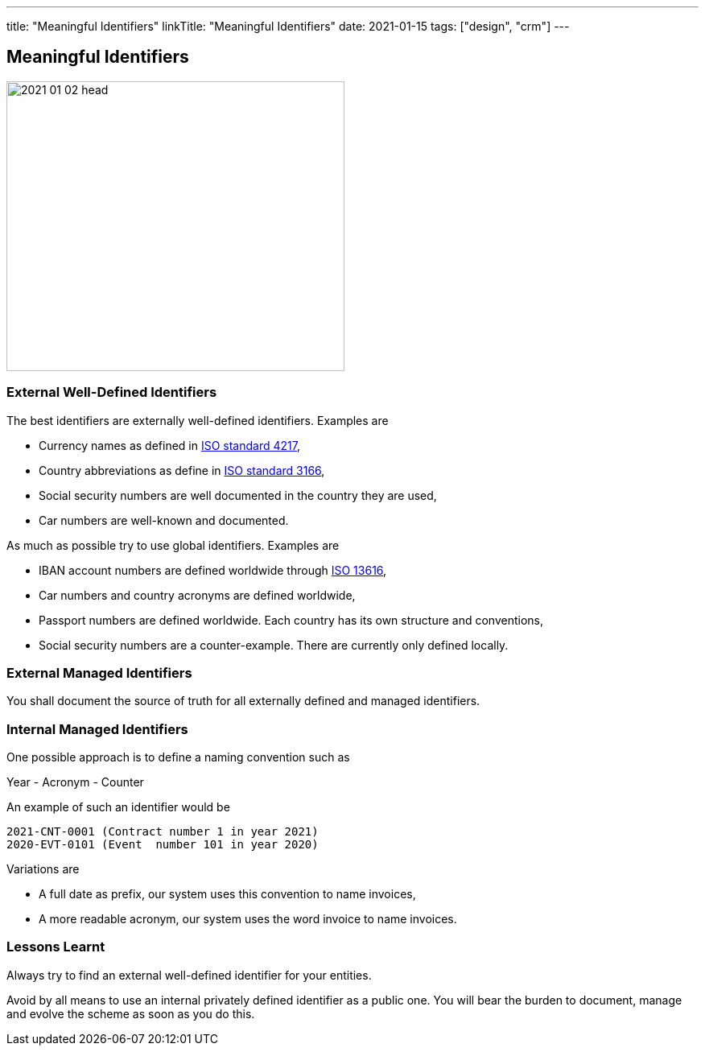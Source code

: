 ---
title: "Meaningful Identifiers"
linkTitle: "Meaningful Identifiers"
date: 2021-01-15
tags: ["design", "crm"]
---

== Meaningful Identifiers
:author: Marcel Baumann
:email: <marcel.baumann@tangly.net>
:homepage: https://www.tangly.net/
:company: https://www.tangly.net/[tangly llc]
:copyright: CC-BY-SA 4.0

image::2021-01-02-head.jpg[width=420, height=360, role=left]

=== External Well-Defined Identifiers

The best identifiers are externally well-defined identifiers. Examples are

* Currency names as defined in https://en.wikipedia.org/wiki/ISO_4217[ISO standard 4217],
* Country abbreviations as define in https://en.wikipedia.org/wiki/List_of_ISO_3166_country_codes[ISO standard 3166],
* Social security numbers are well documented in the country they are used,
* Car numbers are well-known and documented.

As much as possible try to use global identifiers. Examples are

* IBAN account numbers are defined worldwide through https://en.wikipedia.org/wiki/International_Bank_Account_Number[ISO 13616],
* Car numbers and country acronyms are defined worldwide,
* Passport numbers are defined worldwide. Each country has its own structure and conventions,
* Social security numbers are a counter-example. There are currently only defined locally.

=== External Managed Identifiers

You shall document the source of truth for all externally defined and managed identifiers.

=== Internal Managed Identifiers

One possible approach is to define a naming convention such as

Year - Acronym - Counter

An example of such an identifier would be

    2021-CNT-0001 (Contract number 1 in year 2021)
    2020-EVT-0101 (Event  number 101 in year 2020)

Variations are

* A full date as prefix, our system uses this convention to name invoices,
* A more readable acronym, our system uses the word invoice to name invoices.

=== Lessons Learnt

Always try to find an external well-defined identifier for your entities.

Avoid by all means to use an internal privately defined identifier as a public one.
You will bear the burden to document, manage and evolve the scheme as soon as you do this.

